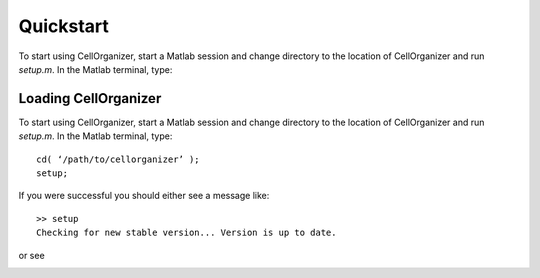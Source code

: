 Quickstart
**********

To start using CellOrganizer, start a Matlab session and change directory to the location of CellOrganizer and run *setup.m*. In the Matlab terminal, type::

Loading CellOrganizer
=====================

To start using CellOrganizer, start a Matlab session and change directory to the location of CellOrganizer and run *setup.m*. In the Matlab terminal, type::

	cd( ‘/path/to/cellorganizer’ );
	setup;

If you were successful you should either see a message like::

	>> setup
	Checking for new stable version... Version is up to date.

or see 

.. image:: images/welcome.png